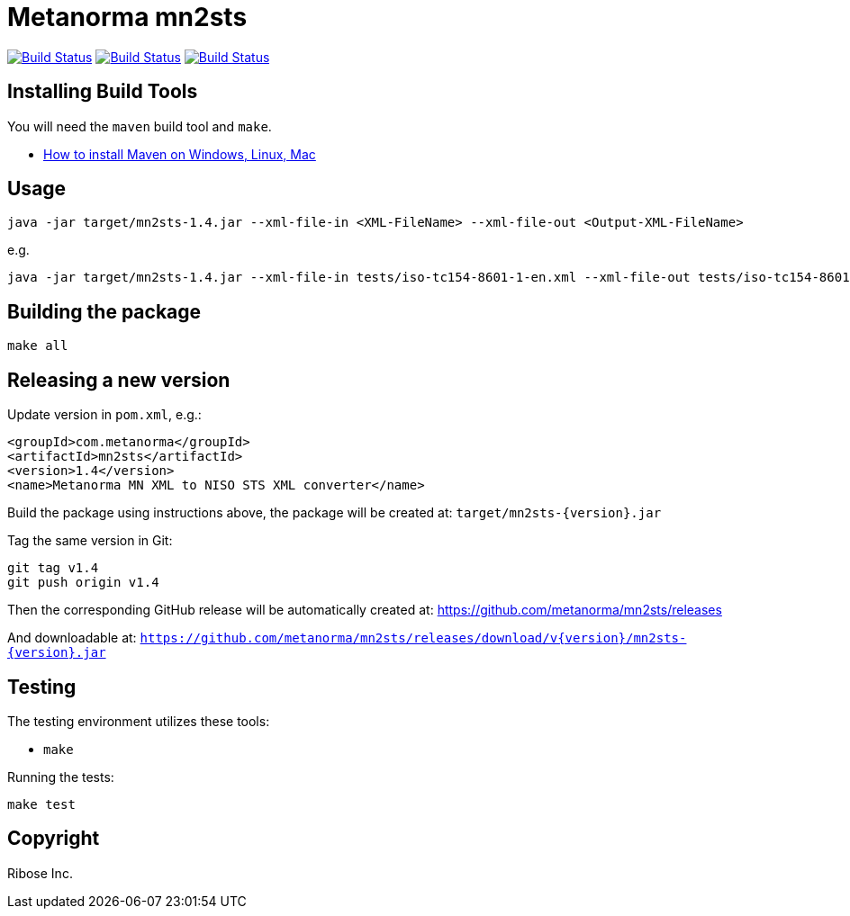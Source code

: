 = Metanorma mn2sts

image:https://github.com/metanorma/mn2sts/workflows/ubuntu/badge.svg["Build Status", link="https://github.com/metanorma/mn2sts/actions?workflow=ubuntu"]
image:https://github.com/metanorma/mn2sts/workflows/macos/badge.svg["Build Status", link="https://github.com/metanorma/mn2sts/actions?workflow=macos"]
image:https://github.com/metanorma/mn2sts/workflows/windows/badge.svg["Build Status", link="https://github.com/metanorma/mn2sts/actions?workflow=windows"]

== Installing Build Tools

You will need the `maven` build tool and `make`.

* https://www.baeldung.com/install-maven-on-windows-linux-mac[How to install Maven on Windows, Linux, Mac]


== Usage

[source,sh]
----
java -jar target/mn2sts-1.4.jar --xml-file-in <XML-FileName> --xml-file-out <Output-XML-FileName>
----

e.g.

[source,sh]
----
java -jar target/mn2sts-1.4.jar --xml-file-in tests/iso-tc154-8601-1-en.xml --xml-file-out tests/iso-tc154-8601-1-en.out.xml
----


== Building the package

[source,sh]
----
make all
----


== Releasing a new version

Update version in `pom.xml`, e.g.:

[source,xml]
----
<groupId>com.metanorma</groupId>
<artifactId>mn2sts</artifactId>
<version>1.4</version>
<name>Metanorma MN XML to NISO STS XML converter</name>
----

Build the package using instructions above, the package will be created at:
`target/mn2sts-{version}.jar`

Tag the same version in Git:

[source,xml]
----
git tag v1.4
git push origin v1.4
----

Then the corresponding GitHub release will be automatically created at:
https://github.com/metanorma/mn2sts/releases

And downloadable at:
`https://github.com/metanorma/mn2sts/releases/download/v{version}/mn2sts-{version}.jar`


== Testing

The testing environment utilizes these tools:

* `make`


Running the tests:

[source,sh]
----
make test
----


== Copyright

Ribose Inc.
